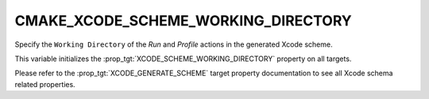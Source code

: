 CMAKE_XCODE_SCHEME_WORKING_DIRECTORY
------------------------------------

Specify the ``Working Directory`` of the *Run* and *Profile*
actions in the generated Xcode scheme.

This variable initializes the
:prop_tgt:`XCODE_SCHEME_WORKING_DIRECTORY`
property on all targets.

Please refer to the :prop_tgt:`XCODE_GENERATE_SCHEME` target property
documentation to see all Xcode schema related properties.
